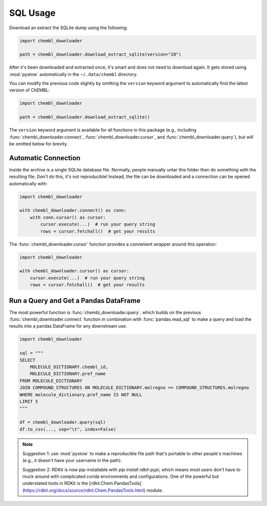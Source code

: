SQL Usage
=========

Download an extract the SQLite dump using the following:

.. code-block:: python

    import chembl_downloader

    path = chembl_downloader.download_extract_sqlite(version="28")

After it's been downloaded and extracted once, it's smart and does not need to download
again. It gets stored using :mod:`pystow` automatically in the ``~/.data/chembl``
directory.

You can modify the previous code slightly by omitting the ``version`` keyword argument
to automatically find the latest version of ChEMBL:

.. code-block:: python

    import chembl_downloader

    path = chembl_downloader.download_extract_sqlite()

The ``version`` keyword argument is available for all functions in this package (e.g.,
including :func:`chembl_downloader.connect`, :func:`chembl_downloader.cursor`, and
:func:`chembl_downloader.query`), but will be omitted below for brevity.

Automatic Connection
--------------------

Inside the archive is a single SQLite database file. Normally, people manually untar
this folder then do something with the resulting file. Don't do this, it's not
reproducible! Instead, the file can be downloaded and a connection can be opened
automatically with:

.. code-block:: python

    import chembl_downloader

    with chembl_downloader.connect() as conn:
        with conn.cursor() as cursor:
            cursor.execute(...)  # run your query string
            rows = cursor.fetchall()  # get your results

The :func:`chembl_downloader.cursor` function provides a convenient wrapper around this
operation:

.. code-block:: python

    import chembl_downloader

    with chembl_downloader.cursor() as cursor:
        cursor.execute(...)  # run your query string
        rows = cursor.fetchall()  # get your results

Run a Query and Get a Pandas DataFrame
--------------------------------------

The most powerful function is :func:`chembl_downloader.query`, which builds on the
previous :func:`chembl_downloader.connect` function in combination with
:func:`pandas.read_sql` to make a query and load the results into a pandas DataFrame for
any downstream use.

.. code-block:: python

    import chembl_downloader

    sql = """
    SELECT
        MOLECULE_DICTIONARY.chembl_id,
        MOLECULE_DICTIONARY.pref_name
    FROM MOLECULE_DICTIONARY
    JOIN COMPOUND_STRUCTURES ON MOLECULE_DICTIONARY.molregno == COMPOUND_STRUCTURES.molregno
    WHERE molecule_dictionary.pref_name IS NOT NULL
    LIMIT 5
    """

    df = chembl_downloader.query(sql)
    df.to_csv(..., sep="\t", index=False)

.. note::

    Suggestion 1: use :mod:`pystow` to make a reproducible file path that's portable to
    other people's machines (e.g., it doesn't have your username in the path).

    Suggestion 2: RDKit is now pip-installable with `pip install rdkit-pypi`, which
    means most users don't have to muck around with complicated conda environments and
    configurations. One of the powerful but understated tools in RDKit is the
    [rdkit.Chem.PandasTools](https://rdkit.org/docs/source/rdkit.Chem.PandasTools.html)
    module.
